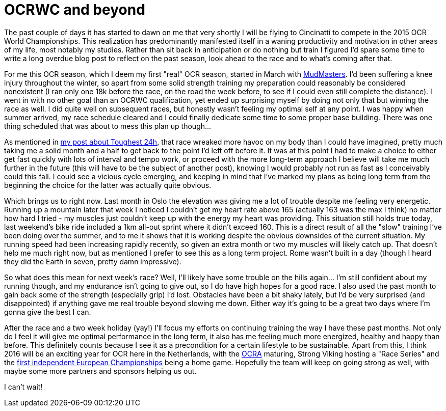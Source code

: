 # OCRWC and beyond
:published_at: 2015-10-06
:hp-tags: ocr, swagmen

The past couple of days it has started to dawn on me that very shortly I will be flying to Cincinatti to compete in the 2015 OCR World Championships. This realization has predominantly manifested itself in a waning productivity and motivation in other areas of my life, most notably my studies. Rather than sit back in anticipation or do nothing but train I figured I'd spare some time to write a long overdue blog post to reflect on the past season, look ahead to the race and to what's coming after that.

For me this OCR season, which I deem my first "real" OCR season, started in March with link:/2015/03/09/Mud-Masters-Haarlemmermeer-2015.html[MudMasters]. I'd been suffering a knee injury throughout the winter, so apart from some solid strength training my preparation could reasonably be considered nonexistent (I ran only one 18k before the race, on the road the week before, to see if I could even still complete the distance). I went in with no other goal than an OCRWC qualification, yet ended up surprising myself by doing not only that but winning the race as well. I did quite well on subsequent races, but honestly wasn't feeling my optimal self at any point. I was happy when summer arrived, my race schedule cleared and I could finally dedicate some time to some proper base building. There was one thing scheduled that was about to mess this plan up though...

As mentioned in link:http://elte.me/2015/07/05/My-Toughest-24-hours.html[my post about Toughest 24h], that race wreaked more havoc on my body than I could have imagined, pretty much taking me a solid month and a half to get back to the point I'd left off before it. It was at this point I had to make a choice to either get fast quickly with lots of interval and tempo work, or proceed with the more long-term approach I believe will take me much further in the future (this will have to be the subject of another post), knowing I would probably not run as fast as I conceivably could this fall. I could see a vicious cycle emerging, and keeping in mind that I've marked my plans as being long term from the beginning the choice for the latter was actually quite obvious.

Which brings us to right now. Last month in Oslo the elevation was giving me a lot of trouble despite me feeling very energetic. Running up a mountain later that week I noticed I couldn't get my heart rate above 165 (actually 163 was the max I think) no matter how hard I tried - my muscles just couldn't keep up with the energy my heart was providing. This situation still holds true today, last weekend's bike ride included a 1km all-out sprint where it didn't exceed 160. This is a direct result of all the "slow" training I've been doing over the summer, and to me it shows that it is working despite the obvious downsides of the current situation. My running speed had been increasing rapidly recently, so given an extra month or two my muscles will likely catch up. That doesn't help me much right now, but as mentioned I prefer to see this as a long term project. Rome wasn't built in a day (though I heard they did the Earth in seven, pretty damn impressive).

So what does this mean for next week's race? Well, I'll likely have some trouble on the hills again... I'm still confident about my running though, and my endurance isn't going to give out, so I do have high hopes for a good race. I also used the past month to gain back some of the strength (especially grip) I'd lost. Obstacles have been a bit shaky lately, but I'd be very surprised (and disappointed) if anything gave me real trouble beyond slowing me down. Either way it's going to be a great two days where I'm gonna give the best I can.

After the race and a two week holiday (yay!) I'll focus my efforts on continuing training the way I have these past months. Not only do I feel it will give me optimal performance in the long term, it also has me feeling much more energized, healthy and happy than before. This definitely counts because I see it as a precondition for a certain lifestyle to be sustainable. Apart from this, I think 2016 will be an exciting year for OCR here in the Netherlands, with the link:http://www.ocra-benelux.org/[OCRA] maturing, Strong Viking hosting a "Race Series" and the link:http://www.ocreurope.com/first-european-ocr-championship-next-year-in-the-netherlands/[first independent European Championships] being a home game. Hopefully the team will keep on going strong as well, with maybe some more partners and sponsors helping us out.

I can't wait!